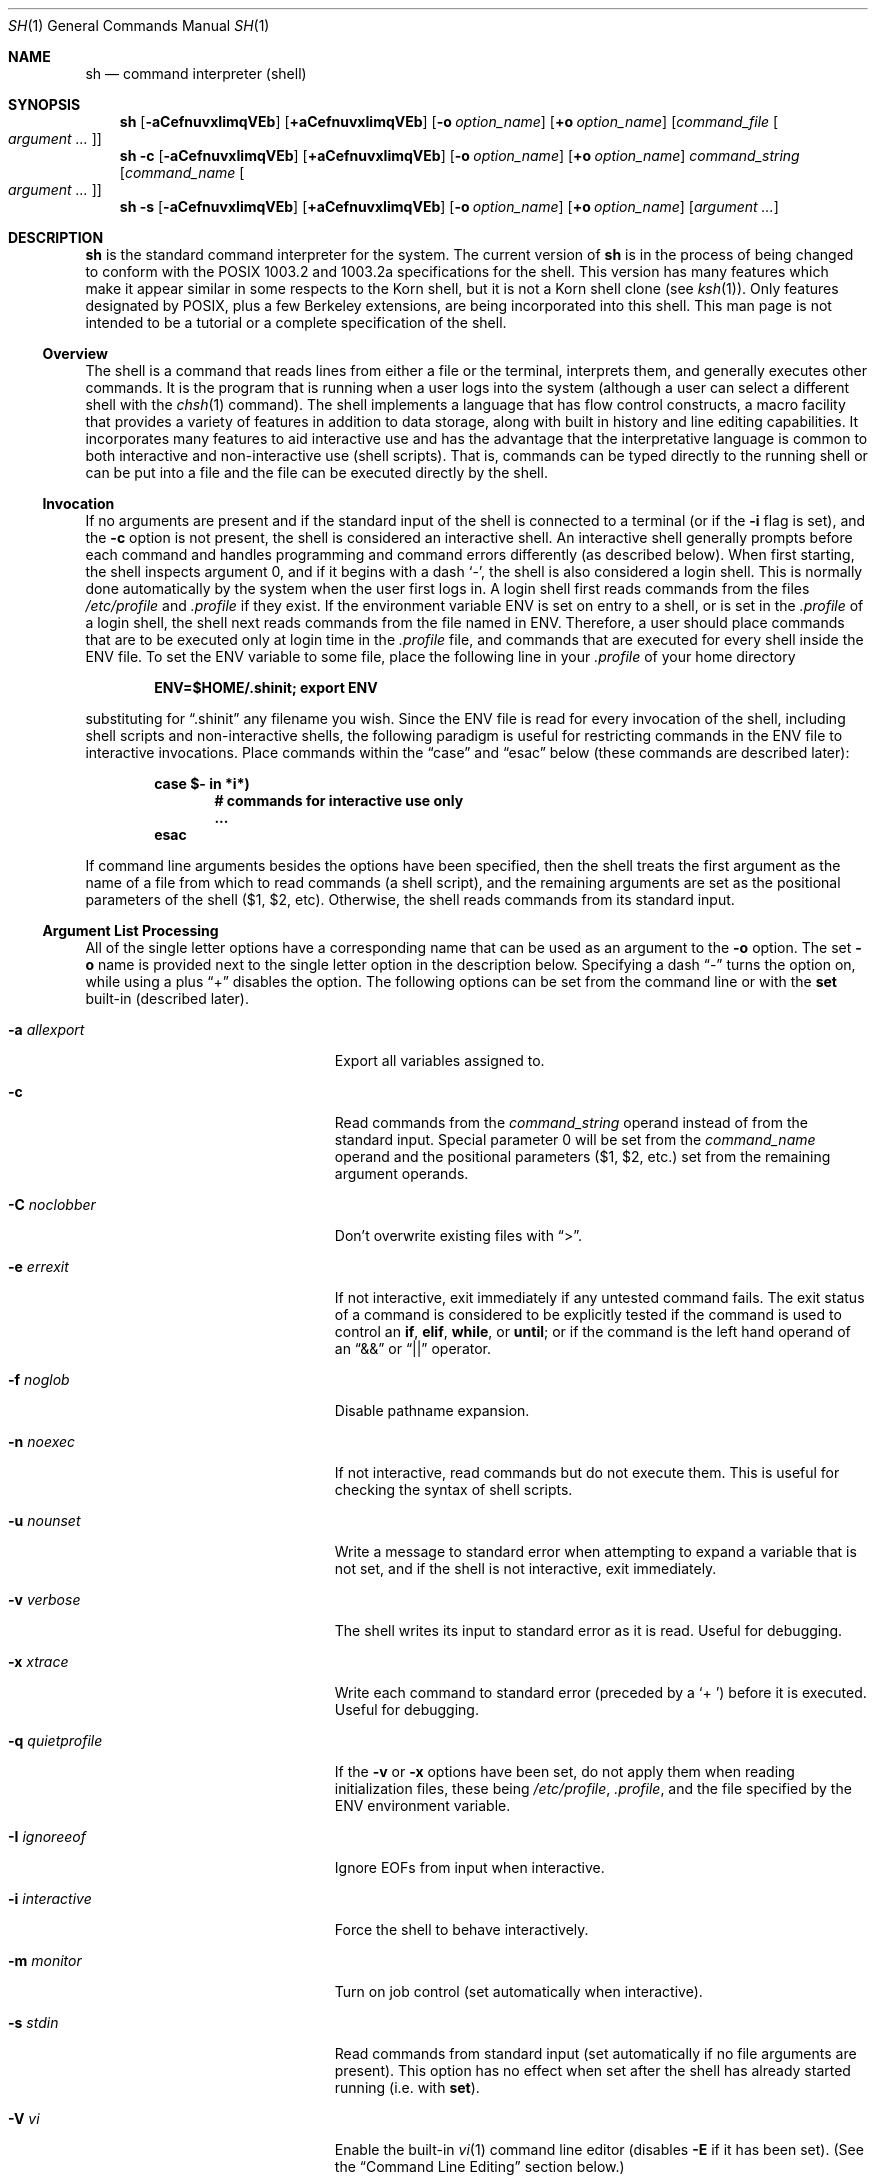 .\"	$NetBSD: sh.1,v 1.105 2011/10/04 18:11:27 apb Exp $
.\" Copyright (c) 1991, 1993
.\"	The Regents of the University of California.  All rights reserved.
.\"
.\" This code is derived from software contributed to Berkeley by
.\" Kenneth Almquist.
.\"
.\" Redistribution and use in source and binary forms, with or without
.\" modification, are permitted provided that the following conditions
.\" are met:
.\" 1. Redistributions of source code must retain the above copyright
.\"    notice, this list of conditions and the following disclaimer.
.\" 2. Redistributions in binary form must reproduce the above copyright
.\"    notice, this list of conditions and the following disclaimer in the
.\"    documentation and/or other materials provided with the distribution.
.\" 3. Neither the name of the University nor the names of its contributors
.\"    may be used to endorse or promote products derived from this software
.\"    without specific prior written permission.
.\"
.\" THIS SOFTWARE IS PROVIDED BY THE REGENTS AND CONTRIBUTORS ``AS IS'' AND
.\" ANY EXPRESS OR IMPLIED WARRANTIES, INCLUDING, BUT NOT LIMITED TO, THE
.\" IMPLIED WARRANTIES OF MERCHANTABILITY AND FITNESS FOR A PARTICULAR PURPOSE
.\" ARE DISCLAIMED.  IN NO EVENT SHALL THE REGENTS OR CONTRIBUTORS BE LIABLE
.\" FOR ANY DIRECT, INDIRECT, INCIDENTAL, SPECIAL, EXEMPLARY, OR CONSEQUENTIAL
.\" DAMAGES (INCLUDING, BUT NOT LIMITED TO, PROCUREMENT OF SUBSTITUTE GOODS
.\" OR SERVICES; LOSS OF USE, DATA, OR PROFITS; OR BUSINESS INTERRUPTION)
.\" HOWEVER CAUSED AND ON ANY THEORY OF LIABILITY, WHETHER IN CONTRACT, STRICT
.\" LIABILITY, OR TORT (INCLUDING NEGLIGENCE OR OTHERWISE) ARISING IN ANY WAY
.\" OUT OF THE USE OF THIS SOFTWARE, EVEN IF ADVISED OF THE POSSIBILITY OF
.\" SUCH DAMAGE.
.\"
.\"	@(#)sh.1	8.6 (Berkeley) 5/4/95
.\"
.Dd October 4, 2011
.Dt SH 1
.Os
.Sh NAME
.Nm sh
.Nd command interpreter (shell)
.Sh SYNOPSIS
.Nm
.Bk -words
.Op Fl aCefnuvxIimqVEb
.Op Cm +aCefnuvxIimqVEb
.Ek
.Bk -words
.Op Fl o Ar option_name
.Op Cm +o Ar option_name
.Ek
.Bk -words
.Op Ar command_file Oo Ar argument ... Oc
.Ek
.Nm
.Fl c
.Bk -words
.Op Fl aCefnuvxIimqVEb
.Op Cm +aCefnuvxIimqVEb
.Ek
.Bk -words
.Op Fl o Ar option_name
.Op Cm +o Ar option_name
.Ek
.Bk -words
.Ar command_string
.Op Ar command_name Oo Ar argument ... Oc
.Ek
.Nm
.Fl s
.Bk -words
.Op Fl aCefnuvxIimqVEb
.Op Cm +aCefnuvxIimqVEb
.Ek
.Bk -words
.Op Fl o Ar option_name
.Op Cm +o Ar option_name
.Ek
.Bk -words
.Op Ar argument ...
.Ek
.Sh DESCRIPTION
.Nm
is the standard command interpreter for the system.
The current version of
.Nm
is in the process of being changed to conform with the
.Tn POSIX
1003.2 and 1003.2a specifications for the shell.
This version has many
features which make it appear similar in some respects to the Korn shell,
but it is not a Korn shell clone (see
.Xr ksh 1 ) .
Only features designated by
.Tn POSIX ,
plus a few Berkeley extensions, are being incorporated into this shell.
.\" We expect
.\" .Tn POSIX
.\" conformance by the time 4.4 BSD is released.
This man page is not intended
to be a tutorial or a complete specification of the shell.
.Ss Overview
The shell is a command that reads lines from either a file or the
terminal, interprets them, and generally executes other commands.
It is the program that is running when a user logs into the system
(although a user can select a different shell with the
.Xr chsh 1
command).
The shell implements a language that has flow control
constructs, a macro facility that provides a variety of features in
addition to data storage, along with built in history and line editing
capabilities.
It incorporates many features to aid interactive use and
has the advantage that the interpretative language is common to both
interactive and non-interactive use (shell scripts).
That is, commands
can be typed directly to the running shell or can be put into a file and
the file can be executed directly by the shell.
.Ss Invocation
If no arguments are present and if the standard input of the shell
is connected to a terminal (or if the
.Fl i
flag is set),
and the
.Fl c
option is not present, the shell is considered an interactive shell.
An interactive shell generally prompts before each command and handles
programming and command errors differently (as described below).
When first starting,
the shell inspects argument 0, and if it begins with a dash
.Sq - ,
the shell is also considered
a login shell.
This is normally done automatically by the system
when the user first logs in.
A login shell first reads commands
from the files
.Pa /etc/profile
and
.Pa .profile
if they exist.
If the environment variable
.Ev ENV
is set on entry to a shell, or is set in the
.Pa .profile
of a login shell, the shell next reads
commands from the file named in
.Ev ENV .
Therefore, a user should place commands that are to be executed only at
login time in the
.Pa .profile
file, and commands that are executed for every shell inside the
.Ev ENV
file.
To set the
.Ev ENV
variable to some file, place the following line in your
.Pa .profile
of your home directory
.Pp
.Dl ENV=$HOME/.shinit; export ENV
.Pp
substituting for
.Dq .shinit
any filename you wish.
Since the
.Ev ENV
file is read for every invocation of the shell, including shell scripts
and non-interactive shells, the following paradigm is useful for
restricting commands in the
.Ev ENV
file to interactive invocations.
Place commands within the
.Dq case
and
.Dq esac
below (these commands are described later):
.Pp
.Bl -item -compact -offset indent
.It
.Li case $- in *i*)
.Bl -item -compact -offset indent
.It
.Li # commands for interactive use only
.It
.Li ...
.El
.It
.Li esac
.El
.Pp
If command line arguments besides the options have been specified, then
the shell treats the first argument as the name of a file from which to
read commands (a shell script), and the remaining arguments are set as the
positional parameters of the shell ($1, $2, etc).
Otherwise, the shell
reads commands from its standard input.
.Ss Argument List Processing
All of the single letter options have a corresponding name that can be
used as an argument to the
.Fl o
option.
The set
.Fl o
name is provided next to the single letter option in
the description below.
Specifying a dash
.Dq -
turns the option on, while using a plus
.Dq +
disables the option.
The following options can be set from the command line or
with the
.Ic set
built-in (described later).
.Bl -tag -width aaaallexportfoo -offset indent
.It Fl a Em allexport
Export all variables assigned to.
.It Fl c
Read commands from the
.Ar command_string
operand instead of from the standard input.
Special parameter 0 will be set from the
.Ar command_name
operand and the positional parameters ($1, $2, etc.)
set from the remaining argument operands.
.It Fl C Em noclobber
Don't overwrite existing files with
.Dq \*[Gt] .
.It Fl e Em errexit
If not interactive, exit immediately if any untested command fails.
The exit status of a command is considered to be
explicitly tested if the command is used to control an
.Ic if ,
.Ic elif ,
.Ic while ,
or
.Ic until ;
or if the command is the left hand operand of an
.Dq \*[Am]\*[Am]
or
.Dq ||
operator.
.It Fl f Em noglob
Disable pathname expansion.
.It Fl n Em noexec
If not interactive, read commands but do not execute them.
This is useful for checking the syntax of shell scripts.
.It Fl u Em nounset
Write a message to standard error when attempting to expand a variable
that is not set, and if the shell is not interactive, exit immediately.
.It Fl v Em verbose
The shell writes its input to standard error as it is read.
Useful for debugging.
.It Fl x Em xtrace
Write each command to standard error (preceded by a
.Sq +\  )
before it is executed.
Useful for debugging.
.It Fl q Em quietprofile
If the
.Fl v
or
.Fl x
options have been set, do not apply them when reading
initialization files, these being
.Pa /etc/profile ,
.Pa .profile ,
and the file specified by the
.Ev ENV
environment variable.
.It Fl I Em ignoreeof
Ignore EOFs from input when interactive.
.It Fl i Em interactive
Force the shell to behave interactively.
.It Fl m Em monitor
Turn on job control (set automatically when interactive).
.It Fl s Em stdin
Read commands from standard input (set automatically if no file arguments
are present).
This option has no effect when set after the shell has
already started running (i.e. with
.Ic set ) .
.It Fl V Em vi
Enable the built-in
.Xr vi 1
command line editor (disables
.Fl E
if it has been set).
(See the
.Sx Command Line Editing
section below.)
.It Fl E Em emacs
Enable the built-in emacs style
command line editor (disables
.Fl V
if it has been set).
(See the
.Sx Command Line Editing
section below.)
.It Fl b Em notify
Enable asynchronous notification of background job completion.
(Not implemented.)
.It "\ \ " Em cdprint
Make an interactive shell always print the new directory name when
changed by the
.Ic cd
command.
.It "\ \ " Em tabcomplete
Enables filename completion in the command line editor.
Typing a tab character will extend the current input word to match a
filename.
If more than one filename matches it is only extended to be the common prefix.
Typing a second tab character will list all the matching names.
One of the editing modes, either
.Fl E
or
.Fl V ,
must be enabled for this to work.
.El
.Ss Lexical Structure
The shell reads input in terms of lines from a file and breaks it up into
words at whitespace (blanks and tabs), and at certain sequences of
characters that are special to the shell called
.Dq operators .
There are two types of operators: control operators and redirection
operators (their meaning is discussed later).
Following is a list of operators:
.Bl -ohang -offset indent
.It "Control operators:"
.Dl \*[Am]  \*[Am]\*[Am]  \&(  \&)  \&;  ;; | || \*[Lt]newline\*[Gt]
.It "Redirection operators:"
.Dl \*[Lt]  \*[Gt]  \*[Gt]|  \*[Lt]\*[Lt]  \*[Gt]\*[Gt]  \*[Lt]\*[Am]  \*[Gt]\*[Am]  \*[Lt]\*[Lt]-  \*[Lt]\*[Gt]
.El
.Ss Quoting
Quoting is used to remove the special meaning of certain characters or
words to the shell, such as operators, whitespace, or keywords.
There are three types of quoting: matched single quotes,
matched double quotes, and backslash.
.Ss Backslash
A backslash preserves the literal meaning of the following
character, with the exception of
.Aq newline .
A backslash preceding a
.Aq newline
is treated as a line continuation.
.Ss Single Quotes
Enclosing characters in single quotes preserves the literal meaning of all
the characters (except single quotes, making it impossible to put
single-quotes in a single-quoted string).
.Ss Double Quotes
Enclosing characters within double quotes preserves the literal
meaning of all characters except dollar sign
.Pq $ ,
backquote
.Pq ` ,
and backslash
.Pq \e .
The backslash inside double quotes is historically weird, and serves to
quote only the following characters:
.Dl $  `  \*q  \e  \*[Lt]newline\*[Gt] .
Otherwise it remains literal.
.Ss Reserved Words
Reserved words are words that have special meaning to the
shell and are recognized at the beginning of a line and
after a control operator.
The following are reserved words:
.Bl -column while while while while while -offset indent
.It ! Ta elif Ta fi Ta while Ta case
.It else Ta for Ta then Ta { Ta }
.It do Ta done Ta until Ta if Ta esac
.El
.Pp
Their meaning is discussed later.
.Ss Aliases
An alias is a name and corresponding value set using the
.Ic alias
built-in command.
Whenever a reserved word may occur (see above),
and after checking for reserved words, the shell
checks the word to see if it matches an alias.
If it does, it replaces it in the input stream with its value.
For example, if there is an alias called
.Dq lf
with the value
.Dq "ls -F" ,
then the input:
.Pp
.Dl lf foobar Aq return
.Pp
would become
.Pp
.Dl ls -F foobar Aq return
.Pp
Aliases provide a convenient way for naive users to create shorthands for
commands without having to learn how to create functions with arguments.
They can also be used to create lexically obscure code.
This use is discouraged.
.Ss Commands
The shell interprets the words it reads according to a language, the
specification of which is outside the scope of this man page (refer to the
BNF in the
.Tn POSIX
1003.2 document).
Essentially though, a line is read and if the first
word of the line (or after a control operator) is not a reserved word,
then the shell has recognized a simple command.
Otherwise, a complex
command or some other special construct may have been recognized.
.Ss Simple Commands
If a simple command has been recognized, the shell performs
the following actions:
.Bl -enum -offset indent
.It
Leading words of the form
.Dq name=value
are stripped off and assigned to the environment of the simple command.
Redirection operators and their arguments (as described below) are
stripped off and saved for processing.
.It
The remaining words are expanded as described in
the section called
.Dq Expansions ,
and the first remaining word is considered the command name and the
command is located.
The remaining words are considered the arguments of the command.
If no command name resulted, then the
.Dq name=value
variable assignments recognized in item 1 affect the current shell.
.It
Redirections are performed as described in the next section.
.El
.Ss Redirections
Redirections are used to change where a command reads its input or sends
its output.
In general, redirections open, close, or duplicate an
existing reference to a file.
The overall format used for redirection is:
.Pp
.Dl [n] Va redir-op Ar file
.Pp
where
.Va redir-op
is one of the redirection operators mentioned previously.
Following is a list of the possible redirections.
The
.Bq n
is an optional number, as in
.Sq 3
(not
.Sq Bq 3 ) ,
that refers to a file descriptor.
.Bl -tag -width aaabsfiles -offset indent
.It [n] Ns \*[Gt] file
Redirect standard output (or n) to file.
.It [n] Ns \*[Gt]| file
Same, but override the
.Fl C
option.
.It [n] Ns \*[Gt]\*[Gt] file
Append standard output (or n) to file.
.It [n] Ns \*[Lt] file
Redirect standard input (or n) from file.
.It [n1] Ns \*[Lt]\*[Am] Ns n2
Duplicate standard input (or n1) from file descriptor n2.
.It [n] Ns \*[Lt]\*[Am]-
Close standard input (or n).
.It [n1] Ns \*[Gt]\*[Am] Ns n2
Duplicate standard output (or n1) to n2.
.It [n] Ns \*[Gt]\*[Am]-
Close standard output (or n).
.It [n] Ns \*[Lt]\*[Gt] file
Open file for reading and writing on standard input (or n).
.El
.Pp
The following redirection is often called a
.Dq here-document .
.Bl -item -offset indent
.It
.Li [n]\*[Lt]\*[Lt] delimiter
.Dl here-doc-text ...
.Li delimiter
.El
.Pp
All the text on successive lines up to the delimiter is saved away and
made available to the command on standard input, or file descriptor n if
it is specified.
If the delimiter as specified on the initial line is
quoted, then the here-doc-text is treated literally, otherwise the text is
subjected to parameter expansion, command substitution, and arithmetic
expansion (as described in the section on
.Dq Expansions ) .
If the operator is
.Dq \*[Lt]\*[Lt]-
instead of
.Dq \*[Lt]\*[Lt] ,
then leading tabs in the here-doc-text are stripped.
.Ss Search and Execution
There are three types of commands: shell functions, built-in commands, and
normal programs -- and the command is searched for (by name) in that order.
They each are executed in a different way.
.Pp
When a shell function is executed, all of the shell positional parameters
(except $0, which remains unchanged) are set to the arguments of the shell
function.
The variables which are explicitly placed in the environment of
the command (by placing assignments to them before the function name) are
made local to the function and are set to the values given.
Then the command given in the function definition is executed.
The positional parameters are restored to their original values
when the command completes.
This all occurs within the current shell.
.Pp
Shell built-ins are executed internally to the shell, without spawning a
new process.
.Pp
Otherwise, if the command name doesn't match a function or built-in, the
command is searched for as a normal program in the file system (as
described in the next section).
When a normal program is executed, the shell runs the program,
passing the arguments and the environment to the program.
If the program is not a normal executable file (i.e., if it does
not begin with the "magic number" whose
.Tn ASCII
representation is "#!", so
.Xr execve 2
returns
.Er ENOEXEC
then) the shell will interpret the program in a subshell.
The child shell will reinitialize itself in this case,
so that the effect will be as if a
new shell had been invoked to handle the ad-hoc shell script, except that
the location of hashed commands located in the parent shell will be
remembered by the child.
.Pp
Note that previous versions of this document and the source code itself
misleadingly and sporadically refer to a shell script without a magic
number as a "shell procedure".
.Ss Path Search
When locating a command, the shell first looks to see if it has a shell
function by that name.
Then it looks for a built-in command by that name.
If a built-in command is not found, one of two things happen:
.Bl -enum
.It
Command names containing a slash are simply executed without performing
any searches.
.It
The shell searches each entry in
.Ev PATH
in turn for the command.
The value of the
.Ev PATH
variable should be a series of entries separated by colons.
Each entry consists of a directory name.
The current directory may be indicated
implicitly by an empty directory name, or explicitly by a single period.
.El
.Ss Command Exit Status
Each command has an exit status that can influence the behavior
of other shell commands.
The paradigm is that a command exits
with zero for normal or success, and non-zero for failure,
error, or a false indication.
The man page for each command
should indicate the various exit codes and what they mean.
Additionally, the built-in commands return exit codes, as does
an executed shell function.
.Pp
If a command consists entirely of variable assignments then the
exit status of the command is that of the last command substitution
if any, otherwise 0.
.Ss Complex Commands
Complex commands are combinations of simple commands with control
operators or reserved words, together creating a larger complex command.
More generally, a command is one of the following:
.Bl -bullet
.It
simple command
.It
pipeline
.It
list or compound-list
.It
compound command
.It
function definition
.El
.Pp
Unless otherwise stated, the exit status of a command is that of the last
simple command executed by the command.
.Ss Pipelines
A pipeline is a sequence of one or more commands separated
by the control operator |.
The standard output of all but
the last command is connected to the standard input
of the next command.
The standard output of the last
command is inherited from the shell, as usual.
.Pp
The format for a pipeline is:
.Pp
.Dl [!] command1 [ | command2 ...]
.Pp
The standard output of command1 is connected to the standard input of
command2.
The standard input, standard output, or both of a command is
considered to be assigned by the pipeline before any redirection specified
by redirection operators that are part of the command.
.Pp
If the pipeline is not in the background (discussed later), the shell
waits for all commands to complete.
.Pp
If the reserved word ! does not precede the pipeline, the exit status is
the exit status of the last command specified in the pipeline.
Otherwise, the exit status is the logical NOT of the exit status of the
last command.
That is, if the last command returns zero, the exit status
is 1; if the last command returns greater than zero, the exit status is
zero.
.Pp
Because pipeline assignment of standard input or standard output or both
takes place before redirection, it can be modified by redirection.
For example:
.Pp
.Dl $ command1 2\*[Gt]\*[Am]1 | command2
.Pp
sends both the standard output and standard error of command1
to the standard input of command2.
.Pp
A ; or
.Aq newline
terminator causes the preceding AND-OR-list (described
next) to be executed sequentially; a \*[Am] causes asynchronous execution of
the preceding AND-OR-list.
.Pp
Note that unlike some other shells, each process in the pipeline is a
child of the invoking shell (unless it is a shell built-in, in which case
it executes in the current shell -- but any effect it has on the
environment is wiped).
.Ss Background Commands -- \*[Am]
If a command is terminated by the control operator ampersand (\*[Am]), the
shell executes the command asynchronously -- that is, the shell does not
wait for the command to finish before executing the next command.
.Pp
The format for running a command in background is:
.Pp
.Dl command1 \*[Am] [command2 \*[Am] ...]
.Pp
If the shell is not interactive, the standard input of an asynchronous
command is set to
.Pa /dev/null .
.Ss Lists -- Generally Speaking
A list is a sequence of zero or more commands separated by newlines,
semicolons, or ampersands, and optionally terminated by one of these three
characters.
The commands in a list are executed in the order they are written.
If command is followed by an ampersand, the shell starts the
command and immediately proceed onto the next command; otherwise it waits
for the command to terminate before proceeding to the next one.
.Ss Short-Circuit List Operators
.Dq \*[Am]\*[Am]
and
.Dq ||
are AND-OR list operators.
.Dq \*[Am]\*[Am]
executes the first command, and then executes the second command if and only
if the exit status of the first command is zero.
.Dq ||
is similar, but executes the second command if and only if the exit status
of the first command is nonzero.
.Dq \*[Am]\*[Am]
and
.Dq ||
both have the same priority.
Note that these operators are left-associative, so
.Dq true || echo bar \*[Am]\*[Am] echo baz
writes
.Dq baz
and nothing else.
This is not the way it works in C.
Also, if you forget the left-hand side (for example when continuing lines but
forgetting to use a backslash) it defaults to a true statement.
This behavior is not useful and should not be relied upon.
.Ss Flow-Control Constructs -- if, while, for, case
The syntax of the if command is
.Bd -literal -offset indent
if list
then list
[ elif list
then    list ] ...
[ else list ]
fi
.Ed
.Pp
The syntax of the while command is
.Bd -literal -offset indent
while list
do   list
done
.Ed
.Pp
The two lists are executed repeatedly while the exit status of the
first list is zero.
The until command is similar, but has the word
until in place of while, which causes it to
repeat until the exit status of the first list is zero.
.Pp
The syntax of the for command is
.Bd -literal -offset indent
for variable in word ...
do   list
done
.Ed
.Pp
The words are expanded, and then the list is executed repeatedly with the
variable set to each word in turn.
do and done may be replaced with
.Dq {
and
.Dq } .
.Pp
The syntax of the break and continue command is
.Bd -literal -offset indent
break [ num ]
continue [ num ]
.Ed
.Pp
Break terminates the num innermost for or while loops.
Continue continues with the next iteration of the innermost loop.
These are implemented as built-in commands.
.Pp
The syntax of the case command is
.Bd -literal -offset indent
case word in
pattern) list ;;
\&...
esac
.Ed
.Pp
The pattern can actually be one or more patterns (see
.Sx Shell Patterns
described later), separated by
.Dq \*(Ba
characters.
.Ss Grouping Commands Together
Commands may be grouped by writing either
.Pp
.Dl (list)
.Pp
or
.Pp
.Dl { list; }
.Pp
The first of these executes the commands in a subshell.
Built-in commands grouped into a (list) will not affect the current shell.
The second form does not fork another shell so is slightly more efficient.
Grouping commands together this way allows you to redirect
their output as though they were one program:
.Pp
.Bd -literal -offset indent
{ echo -n \*q hello \*q ; echo \*q world" ; } \*[Gt] greeting
.Ed
.Pp
Note that
.Dq }
must follow a control operator (here,
.Dq \&; )
so that it is recognized as a reserved word and not as another command argument.
.Ss Functions
The syntax of a function definition is
.Pp
.Dl name ( ) command
.Pp
A function definition is an executable statement; when executed it
installs a function named name and returns an exit status of zero.
The command is normally a list enclosed between
.Dq {
and
.Dq } .
.Pp
Variables may be declared to be local to a function by using a local
command.
This should appear as the first statement of a function, and the syntax is
.Pp
.Dl local [ variable | - ] ...
.Pp
.Dq Local
is implemented as a built-in command.
.Pp
When a variable is made local, it inherits the initial value and exported
and read-only flags from the variable with the same name in the surrounding
scope, if there is one.
Otherwise, the variable is initially unset.
The shell uses dynamic scoping, so that if you make the variable x local to
function f, which then calls function g, references to the variable x made
inside g will refer to the variable x declared inside f, not to the global
variable named x.
.Pp
The only special parameter that can be made local is
.Dq - .
Making
.Dq -
local causes any shell options that are changed via the set command inside the
function to be restored to their original values when the function
returns.
.Pp
The syntax of the return command is
.Pp
.Dl return [ exitstatus ]
.Pp
It terminates the currently executing function.
Return is implemented as a built-in command.
.Ss Variables and Parameters
The shell maintains a set of parameters.
A parameter denoted by a name is called a variable.
When starting up, the shell turns all the environment
variables into shell variables.
New variables can be set using the form
.Pp
.Dl name=value
.Pp
Variables set by the user must have a name consisting solely of
alphabetics, numerics, and underscores - the first of which must not be
numeric.
A parameter can also be denoted by a number or a special
character as explained below.
.Ss Positional Parameters
A positional parameter is a parameter denoted by a number (n \*[Gt] 0).
The shell sets these initially to the values of its command line arguments
that follow the name of the shell script.
The
.Ic set
built-in can also be used to set or reset them.
.Ss Special Parameters
A special parameter is a parameter denoted by one of the following special
characters.
The value of the parameter is listed next to its character.
.Bl -tag -width thinhyphena
.It *
Expands to the positional parameters, starting from one.
When the
expansion occurs within a double-quoted string it expands to a single
field with the value of each parameter separated by the first character of
the
.Ev IFS
variable, or by a
.Aq space
if
.Ev IFS
is unset.
.It @
Expands to the positional parameters, starting from one.
When the expansion occurs within double-quotes, each positional
parameter expands as a separate argument.
If there are no positional parameters, the
expansion of @ generates zero arguments, even when @ is
double-quoted.
What this basically means, for example, is
if $1 is
.Dq abc
and $2 is
.Dq def ghi ,
then
.Qq $@
expands to
the two arguments:
.Pp
.Sm off
.Dl \*q abc \*q \  \*q def\ ghi \*q
.Sm on
.It #
Expands to the number of positional parameters.
.It \&?
Expands to the exit status of the most recent pipeline.
.It - (Hyphen.)
Expands to the current option flags (the single-letter
option names concatenated into a string) as specified on
invocation, by the set built-in command, or implicitly
by the shell.
.It $
Expands to the process ID of the invoked shell.
A subshell retains the same value of $ as its parent.
.It \&!
Expands to the process ID of the most recent background
command executed from the current shell.
For a pipeline, the process ID is that of the last command in the pipeline.
.It 0 (Zero.)
Expands to the name of the shell or shell script.
.El
.Ss Word Expansions
This clause describes the various expansions that are performed on words.
Not all expansions are performed on every word, as explained later.
.Pp
Tilde expansions, parameter expansions, command substitutions, arithmetic
expansions, and quote removals that occur within a single word expand to a
single field.
It is only field splitting or pathname expansion that can
create multiple fields from a single word.
The single exception to this
rule is the expansion of the special parameter @ within double-quotes, as
was described above.
.Pp
The order of word expansion is:
.Bl -enum
.It
Tilde Expansion, Parameter Expansion, Command Substitution,
Arithmetic Expansion (these all occur at the same time).
.It
Field Splitting is performed on fields
generated by step (1) unless the
.Ev IFS
variable is null.
.It
Pathname Expansion (unless set
.Fl f
is in effect).
.It
Quote Removal.
.El
.Pp
The $ character is used to introduce parameter expansion, command
substitution, or arithmetic evaluation.
.Ss Tilde Expansion (substituting a user's home directory)
A word beginning with an unquoted tilde character (~) is
subjected to tilde expansion.
All the characters up to
a slash (/) or the end of the word are treated as a username
and are replaced with the user's home directory.
If the username is missing (as in
.Pa ~/foobar ) ,
the tilde is replaced with the value of the
.Va HOME
variable (the current user's home directory).
.Ss Parameter Expansion
The format for parameter expansion is as follows:
.Pp
.Dl ${expression}
.Pp
where expression consists of all characters until the matching
.Dq } .
Any
.Dq }
escaped by a backslash or within a quoted string, and characters in
embedded arithmetic expansions, command substitutions, and variable
expansions, are not examined in determining the matching
.Dq } .
.Pp
The simplest form for parameter expansion is:
.Pp
.Dl ${parameter}
.Pp
The value, if any, of parameter is substituted.
.Pp
The parameter name or symbol can be enclosed in braces, which are
optional except for positional parameters with more than one digit or
when parameter is followed by a character that could be interpreted as
part of the name.
If a parameter expansion occurs inside double-quotes:
.Bl -enum
.It
Pathname expansion is not performed on the results of the expansion.
.It
Field splitting is not performed on the results of the
expansion, with the exception of the special rules for @.
.El
.Pp
In addition, a parameter expansion can be modified by using one of the
following formats.
If the
.Dq Dv \&:
is omitted in the modifiers, then the expansion is applied only to unset
parameters, not null ones.
.Bl -tag -width aaparameterwordaaaaa
.It ${parameter:-word}
Use Default Values.
If parameter is unset or null, the expansion of word
is substituted; otherwise, the value of parameter is substituted.
.It ${parameter:=word}
Assign Default Values.
If parameter is unset or null, the expansion of
word is assigned to parameter.
In all cases, the final value of parameter is substituted.
Only variables, not positional parameters or special
parameters, can be assigned in this way.
.It ${parameter:?[word]}
Indicate Error if Null or Unset.
If parameter is unset or null, the
expansion of word (or a message indicating it is unset if word is omitted)
is written to standard error and the shell exits with a nonzero exit status.
Otherwise, the value of parameter is substituted.
An interactive shell need not exit.
.It ${parameter:+word}
Use Alternative Value.
If parameter is unset or null, null is
substituted; otherwise, the expansion of word is substituted.
.El
.Pp
In the parameter expansions shown previously, use of the colon in the
format results in a test for a parameter that is unset or null; omission
of the colon results in a test for a parameter that is only unset.
.Bl -tag -width aaparameterwordaaaaa
.It ${#parameter}
String Length.
The length in characters of the value of parameter.
.El
.Pp
The following four varieties of parameter expansion provide for substring
processing.
In each case, pattern matching notation (see
.Sx Shell Patterns ) ,
rather than regular expression notation, is used to evaluate the patterns.
If parameter is * or @, the result of the expansion is unspecified.
Enclosing the full parameter expansion string in double-quotes does not
cause the following four varieties of pattern characters to be quoted,
whereas quoting characters within the braces has this effect.
.Bl -tag -width aaparameterwordaaaaa
.It ${parameter%word}
Remove Smallest Suffix Pattern.
The word is expanded to produce a pattern.
The parameter expansion then results in parameter, with the
smallest portion of the suffix matched by the pattern deleted.
.It ${parameter%%word}
Remove Largest Suffix Pattern.
The word is expanded to produce a pattern.
The parameter expansion then results in parameter, with the largest
portion of the suffix matched by the pattern deleted.
.It ${parameter#word}
Remove Smallest Prefix Pattern.
The word is expanded to produce a pattern.
The parameter expansion then results in parameter, with the
smallest portion of the prefix matched by the pattern deleted.
.It ${parameter##word}
Remove Largest Prefix Pattern.
The word is expanded to produce a pattern.
The parameter expansion then results in parameter, with the largest
portion of the prefix matched by the pattern deleted.
.El
.Ss Command Substitution
Command substitution allows the output of a command to be substituted in
place of the command name itself.
Command substitution occurs when the command is enclosed as follows:
.Pp
.Dl $(command)
.Pp
or
.Po
.Dq backquoted
version
.Pc :
.Pp
.Dl `command`
.Pp
The shell expands the command substitution by executing command in a
subshell environment and replacing the command substitution with the
standard output of the command, removing sequences of one or more
.Ao newline Ac Ns s
at the end of the substitution.
(Embedded
.Ao newline Ac Ns s
before
the end of the output are not removed; however, during field splitting,
they may be translated into
.Ao space Ac Ns s ,
depending on the value of
.Ev IFS
and quoting that is in effect.)
.Ss Arithmetic Expansion
Arithmetic expansion provides a mechanism for evaluating an arithmetic
expression and substituting its value.
The format for arithmetic expansion is as follows:
.Pp
.Dl $((expression))
.Pp
The expression is treated as if it were in double-quotes, except
that a double-quote inside the expression is not treated specially.
The shell expands all tokens in the expression for parameter expansion,
command substitution, and quote removal.
.Pp
Next, the shell treats this as an arithmetic expression and
substitutes the value of the expression.
.Pp
Arithmetic expressions use a syntax similar to that
of the C language, and are evaluated using the
.Ql intmax_t
data type (this is an extension to
.Tn POSIX ,
which requires only
.Ql long
arithmetic).
Shell variables may be referenced by name inside an arithmetic
expression, without needing a
.Dq \&$
sign.
.Ss White Space Splitting (Field Splitting)
After parameter expansion, command substitution, and
arithmetic expansion the shell scans the results of
expansions and substitutions that did not occur in double-quotes for
field splitting and multiple fields can result.
.Pp
The shell treats each character of the
.Ev IFS
as a delimiter and use the delimiters to split the results of parameter
expansion and command substitution into fields.
.Pp
Non-whitespace characters in
.Ev IFS
are treated strictly as parameter terminators.
So adjacent non-whitespace
.Ev IFS
characters will produce empty parameters.
.Pp
If
.Ev IFS
is unset it is assumed to contain space, tab, and newline.
.Ss Pathname Expansion (File Name Generation)
Unless the
.Fl f
flag is set, file name generation is performed after word splitting is
complete.
Each word is viewed as a series of patterns, separated by slashes.
The process of expansion replaces the word with the names of all
existing files whose names can be formed by replacing each pattern with a
string that matches the specified pattern.
There are two restrictions on
this: first, a pattern cannot match a string containing a slash, and
second, a pattern cannot match a string starting with a period unless the
first character of the pattern is a period.
The next section describes the
patterns used for both Pathname Expansion and the
.Ic case
command.
.Ss Shell Patterns
A pattern consists of normal characters, which match themselves,
and meta-characters.
The meta-characters are
.Dq \&! ,
.Dq * ,
.Dq \&? ,
and
.Dq \&[ .
These characters lose their special meanings if they are quoted.
When command or variable substitution is performed
and the dollar sign or back quotes are not double quoted,
the value of the variable or the output of
the command is scanned for these characters and they are turned into
meta-characters.
.Pp
An asterisk
.Pq Dq *
matches any string of characters.
A question mark matches any single character.
A left bracket
.Pq Dq \&[
introduces a character class.
The end of the character class is indicated by a
.Pq Dq \&] ;
if the
.Dq \&]
is missing then the
.Dq \&[
matches a
.Dq \&[
rather than introducing a character class.
A character class matches any of the characters between the square brackets.
A range of characters may be specified using a minus sign.
The character class may be complemented
by making an exclamation point the first character of the character class.
.Pp
To include a
.Dq \&]
in a character class, make it the first character listed (after the
.Dq \&! ,
if any).
To include a minus sign, make it the first or last character listed.
.Ss Built-ins
This section lists the built-in commands which are built-in because they
need to perform some operation that can't be performed by a separate
process.
In addition to these, there are several other commands that may
be built in for efficiency (e.g.
.Xr printf 1 ,
.Xr echo 1 ,
.Xr test 1 ,
etc).
.Bl -tag -width 5n
.It :
A null command that returns a 0 (true) exit value.
.It \&. file
The commands in the specified file are read and executed by the shell.
.It alias Op Ar name Ns Op Ar "=string ..."
If
.Ar name=string
is specified, the shell defines the alias
.Ar name
with value
.Ar string .
If just
.Ar name
is specified, the value of the alias
.Ar name
is printed.
With no arguments, the
.Ic alias
built-in prints the
names and values of all defined aliases (see
.Ic unalias ) .
.It bg [ Ar job ] ...
Continue the specified jobs (or the current job if no
jobs are given) in the background.
.It command Oo Fl p Oc Oo Fl v Oc Oo Fl V Oc Ar command Oo Ar arg ... Oc
Execute the specified command but ignore shell functions when searching
for it.
(This is useful when you
have a shell function with the same name as a built-in command.)
.Bl -tag -width 5n
.It Fl p
search for command using a
.Ev PATH
that guarantees to find all the standard utilities.
.It Fl V
Do not execute the command but
search for the command and print the resolution of the
command search.
This is the same as the
.Ic type
built-in.
.It Fl v
Do not execute the command but
search for the command and print the absolute pathname
of utilities, the name for built-ins or the expansion of aliases.
.El
.It cd Oo Fl P Oc Op Ar directory Op Ar replace
Switch to the specified directory (default
.Ev $HOME ) .
If
.Ar replace
is specified, then the new directory name is generated by replacing
the first occurrence of
.Ar directory
in the current directory name with
.Ar replace .
If
.Ar directory
is
.Sq - ,
then the current working directory is changed to the previous current
working directory as set in
.Ev OLDPWD .
Otherwise if an entry for
.Ev CDPATH
appears in the environment of the
.Ic cd
command or the shell variable
.Ev CDPATH
is set and the directory name does not begin with a slash,
or its first (or only) component isn't dot or dot dot,
then the directories listed in
.Ev CDPATH
will be searched for the specified directory.
The format of
.Ev CDPATH
is the same as that of
.Ev PATH .
.Pp
The
.Fl P
option instructs the shell to update
.Ev PWD
with the specified physical directory path and change to that directory.
This is the default.
.Pp
When the directory changes, the variable
.Ev OLDPWD
is set to the working directory before the change.
.Pp
Some shells also support a
.Fl L
option, which instructs the shell to update
.Ev PWD
with the logical path and to change the current directory
accordingly.
This is not supported.
.Pp
In an interactive shell, the
.Ic cd
command will print out the name of the
directory that it actually switched to if this is different from the name
that the user gave.
These may be different either because the
.Ev CDPATH
mechanism was used or because a symbolic link was crossed.
.It eval Ar string ...
Concatenate all the arguments with spaces.
Then re-parse and execute the command.
.It exec Op Ar command arg ...
Unless command is omitted, the shell process is replaced with the
specified program (which must be a real program, not a shell built-in or
function).
Any redirections on the
.Ic exec
command are marked as permanent, so that they are not undone when the
.Ic exec
command finishes.
.It exit Op Ar exitstatus
Terminate the shell process.
If
.Ar exitstatus
is given it is used as the exit status of the shell; otherwise the
exit status of the preceding command is used.
.It export Ar name ...
.It export Fl p
The specified names are exported so that they will appear in the
environment of subsequent commands.
The only way to un-export a variable is to unset it.
The shell allows the value of a variable to be set at the
same time it is exported by writing
.Pp
.Dl export name=value
.Pp
With no arguments the export command lists the names of all exported variables.
With the
.Fl p
option specified the output will be formatted suitably for non-interactive use.
.It fc Oo Fl e Ar editor Oc Oo Ar first Oo Ar last Oc Oc
.It fc Fl l Oo Fl nr Oc Oo Ar first Oo Ar last Oc Oc
.It fc Fl s Oo Ar old=new Oc Oo Ar first Oc
The
.Ic fc
built-in lists, or edits and re-executes, commands previously entered
to an interactive shell.
.Bl -tag -width 5n
.It Fl e No editor
Use the editor named by editor to edit the commands.
The editor string is a command name, subject to search via the
.Ev PATH
variable.
The value in the
.Ev FCEDIT
variable is used as a default when
.Fl e
is not specified.
If
.Ev FCEDIT
is null or unset, the value of the
.Ev EDITOR
variable is used.
If
.Ev EDITOR
is null or unset,
.Xr ed 1
is used as the editor.
.It Fl l No (ell)
List the commands rather than invoking an editor on them.
The commands are written in the sequence indicated by
the first and last operands, as affected by
.Fl r ,
with each command preceded by the command number.
.It Fl n
Suppress command numbers when listing with -l.
.It Fl r
Reverse the order of the commands listed (with
.Fl l )
or edited (with neither
.Fl l
nor
.Fl s ) .
.It Fl s
Re-execute the command without invoking an editor.
.It first
.It last
Select the commands to list or edit.
The number of previous commands that
can be accessed are determined by the value of the
.Ev HISTSIZE
variable.
The value of first or last or both are one of the following:
.Bl -tag -width 5n
.It [+]number
A positive number representing a command number; command numbers can be
displayed with the
.Fl l
option.
.It Fl number
A negative decimal number representing the command that was executed
number of commands previously.
For example, \-1 is the immediately previous command.
.El
.It string
A string indicating the most recently entered command that begins with
that string.
If the old=new operand is not also specified with
.Fl s ,
the string form of the first operand cannot contain an embedded equal sign.
.El
.Pp
The following environment variables affect the execution of fc:
.Bl -tag -width HISTSIZE
.It Ev FCEDIT
Name of the editor to use.
.It Ev HISTSIZE
The number of previous commands that are accessible.
.El
.It fg Op Ar job
Move the specified job or the current job to the foreground.
.It getopts Ar optstring var
The
.Tn POSIX
.Ic getopts
command, not to be confused with the
.Em Bell Labs
-derived
.Xr getopt 1 .
.Pp
The first argument should be a series of letters, each of which may be
optionally followed by a colon to indicate that the option requires an
argument.
The variable specified is set to the parsed option.
.Pp
The
.Ic getopts
command deprecates the older
.Xr getopt 1
utility due to its handling of arguments containing whitespace.
.Pp
The
.Ic getopts
built-in may be used to obtain options and their arguments
from a list of parameters.
When invoked,
.Ic getopts
places the value of the next option from the option string in the list in
the shell variable specified by
.Va var
and its index in the shell variable
.Ev OPTIND .
When the shell is invoked,
.Ev OPTIND
is initialized to 1.
For each option that requires an argument, the
.Ic getopts
built-in will place it in the shell variable
.Ev OPTARG .
If an option is not allowed for in the
.Va optstring ,
then
.Ev OPTARG
will be unset.
.Pp
.Va optstring
is a string of recognized option letters (see
.Xr getopt 3 ) .
If a letter is followed by a colon, the option is expected to have an
argument which may or may not be separated from it by whitespace.
If an option character is not found where expected,
.Ic getopts
will set the variable
.Va var
to a
.Dq \&? ;
.Ic getopts
will then unset
.Ev OPTARG
and write output to standard error.
By specifying a colon as the first character of
.Va optstring
all errors will be ignored.
.Pp
A nonzero value is returned when the last option is reached.
If there are no remaining arguments,
.Ic getopts
will set
.Va var
to the special option,
.Dq -- ,
otherwise, it will set
.Va var
to
.Dq \&? .
.Pp
The following code fragment shows how one might process the arguments
for a command that can take the options
.Op a
and
.Op b ,
and the option
.Op c ,
which requires an argument.
.Pp
.Bd -literal -offset indent
while getopts abc: f
do
	case $f in
	a | b)	flag=$f;;
	c)	carg=$OPTARG;;
	\e?)	echo $USAGE; exit 1;;
	esac
done
shift $(expr $OPTIND - 1)
.Ed
.Pp
This code will accept any of the following as equivalent:
.Pp
.Bd -literal -offset indent
cmd \-acarg file file
cmd \-a \-c arg file file
cmd \-carg -a file file
cmd \-a \-carg \-\- file file
.Ed
.It hash Fl rv Ar command ...
The shell maintains a hash table which remembers the
locations of commands.
With no arguments whatsoever,
the
.Ic hash
command prints out the contents of this table.
Entries which have not been looked at since the last
.Ic cd
command are marked with an asterisk; it is possible for these entries
to be invalid.
.Pp
With arguments, the
.Ic hash
command removes the specified commands from the hash table (unless
they are functions) and then locates them.
With the
.Fl v
option, hash prints the locations of the commands as it finds them.
The
.Fl r
option causes the hash command to delete all the entries in the hash table
except for functions.
.It inputrc Ar file
Read the
.Va file
to set keybindings as defined by
.Xr editrc 5 .
.It jobid Op Ar job
Print the process id's of the processes in the job.
If the
.Ar job
argument is omitted, the current job is used.
.It jobs
This command lists out all the background processes
which are children of the current shell process.
.It pwd Op Fl \&LP
Print the current directory.
If
.Fl L
is specified the cached value (initially set from
.Ev PWD )
is checked to see if it refers to the current directory; if it does
the value is printed.
Otherwise the current directory name is found using
.Xr getcwd 3 .
The environment variable
.Ev PWD
is set to the printed value.
.Pp
The default is
.Ic pwd
.Fl L ,
but note that the built-in
.Ic cd
command doesn't currently support the
.Fl L
option and will cache (almost) the absolute path.
If
.Ic cd
is changed,
.Ic pwd
may be changed to default to
.Ic pwd
.Fl P .
.Pp
If the current directory is renamed and replaced by a symlink to the
same directory, or the initial
.Ev PWD
value followed a symbolic link, then the cached value may not
be the absolute path.
.Pp
The built-in command may differ from the program of the same name because
the program will use
.Ev PWD
and the built-in uses a separately cached value.
.It read Oo Fl p Ar prompt Oc Oo Fl r Oc Ar variable Oo Ar ... Oc
The prompt is printed if the
.Fl p
option is specified and the standard input is a terminal.
Then a line is read from the standard input.
The trailing newline is deleted from the
line and the line is split as described in the section on word splitting
above, and the pieces are assigned to the variables in order.
If there are more pieces than variables, the remaining pieces
(along with the characters in
.Ev IFS
that separated them) are assigned to the last variable.
If there are more variables than pieces,
the remaining variables are assigned the null string.
The
.Ic read
built-in will indicate success unless EOF is encountered on input, in
which case failure is returned.
.Pp
By default, unless the
.Fl r
option is specified, the backslash
.Dq \e
acts as an escape character, causing the following character to be treated
literally.
If a backslash is followed by a newline, the backslash and the
newline will be deleted.
.It readonly Ar name ...
.It readonly Fl p
The specified names are marked as read only, so that they cannot be
subsequently modified or unset.
The shell allows the value of a variable
to be set at the same time it is marked read only by writing
.Pp
.Dl readonly name=value
.Pp
With no arguments the readonly command lists the names of all read only
variables.
With the
.Fl p
option specified the output will be formatted suitably for non-interactive use.
.Pp
.It set Oo { Fl options | Cm +options | Cm \-- } Oc Ar arg ...
The
.Ic set
command performs three different functions.
.Pp
With no arguments, it lists the values of all shell variables.
.Pp
If options are given, it sets the specified option
flags, or clears them as described in the section called
.Sx Argument List Processing .
.Pp
The third use of the set command is to set the values of the shell's
positional parameters to the specified arguments.
To change the positional
parameters without changing any options, use
.Dq --
as the first argument to set.
If no arguments are present, the set command
will clear all the positional parameters (equivalent to executing
.Dq shift $# . )
.It setvar Ar variable Ar value
Assigns value to variable.
(In general it is better to write
variable=value rather than using
.Ic setvar .
.Ic setvar
is intended to be used in
functions that assign values to variables whose names are passed as
parameters.)
.It shift Op Ar n
Shift the positional parameters n times.
A
.Ic shift
sets the value of
.Va $1
to the value of
.Va $2 ,
the value of
.Va $2
to the value of
.Va $3 ,
and so on, decreasing
the value of
.Va $#
by one.
If there are zero positional parameters,
.Ic shift
does nothing.
.It trap Oo Fl l Oc
.It trap Oo Ar action Oc Ar signal ...
Cause the shell to parse and execute action when any of the specified
signals are received.
The signals are specified by signal number or as the name of the signal.
If
.Ar signal
is
.Li 0
or its equivalent, EXIT,
the action is executed when the shell exits.
.Ar action
may be null, which cause the specified signals to be ignored.
With
.Ar action
omitted or set to
.Sq -
the specified signals are set to their default action.
When the shell forks off a subshell, it resets trapped (but not ignored)
signals to the default action.
On non-interactive shells, the
.Ic trap
command has no effect on signals that were
ignored on entry to the shell.
On interactive shells, the
.Ic trap
command will catch or reset signals ignored on entry.
Issuing
.Ic trap
with option
.Ar -l
will print a list of valid signal names.
.Ic trap
without any arguments cause it to write a list of signals and their
associated action to the standard output in a format that is suitable
as an input to the shell that achieves the same trapping results.
.Pp
Examples:
.Pp
.Dl trap
.Pp
List trapped signals and their corresponding action
.Pp
.Dl trap -l
.Pp
Print a list of valid signals
.Pp
.Dl trap '' INT QUIT tstp 30
.Pp
Ignore signals INT QUIT TSTP USR1
.Pp
.Dl trap date INT
.Pp
Print date upon receiving signal INT
.It type Op Ar name ...
Interpret each name as a command and print the resolution of the command
search.
Possible resolutions are:
shell keyword, alias, shell built-in,
command, tracked alias and not found.
For aliases the alias expansion is
printed; for commands and tracked aliases the complete pathname of the
command is printed.
.It ulimit Oo Fl H \*(Ba Fl S Oc Oo Fl a \*(Ba Fl tfdscmlpnv Oo Ar value Oc Oc
Inquire about or set the hard or soft limits on processes or set new
limits.
The choice between hard limit (which no process is allowed to
violate, and which may not be raised once it has been lowered) and soft
limit (which causes processes to be signaled but not necessarily killed,
and which may be raised) is made with these flags:
.Bl -tag -width Fl
.It Fl H
set or inquire about hard limits
.It Fl S
set or inquire about soft limits.
If neither
.Fl H
nor
.Fl S
is specified, the soft limit is displayed or both limits are set.
If both are specified, the last one wins.
.El
.Pp
The limit to be interrogated or set, then, is chosen by specifying
any one of these flags:
.Bl -tag -width Fl
.It Fl a
show all the current limits
.It Fl b
show or set the limit on the socket buffer size of a process (in bytes)
.It Fl t
show or set the limit on CPU time (in seconds)
.It Fl f
show or set the limit on the largest file that can be created
(in 512-byte blocks)
.It Fl d
show or set the limit on the data segment size of a process (in kilobytes)
.It Fl s
show or set the limit on the stack size of a process (in kilobytes)
.It Fl c
show or set the limit on the largest core dump size that can be produced
(in 512-byte blocks)
.It Fl m
show or set the limit on the total physical memory that can be
in use by a process (in kilobytes)
.It Fl l
show or set the limit on how much memory a process can lock with
.Xr mlock 2
(in kilobytes)
.It Fl p
show or set the limit on the number of processes this user can
have at one time
.It Fl n
show or set the limit on the number of files a process can have open at once
.It Fl v
show or set the limit on how large a process address space can be
.El
.Pp
If none of these is specified, it is the limit on file size that is shown
or set.
If value is specified, the limit is set to that number; otherwise
the current limit is displayed.
.Pp
Limits of an arbitrary process can be displayed or set using the
.Xr sysctl 8
utility.
.Pp
.It umask Op Ar mask
Set the value of umask (see
.Xr umask 2 )
to the specified octal value.
If the argument is omitted, the umask value is printed.
.It unalias Oo Fl a Oc Oo Ar name Oc
If
.Ar name
is specified, the shell removes that alias.
If
.Fl a
is specified, all aliases are removed.
.It unset Ar name ...
The specified variables and functions are unset and unexported.
If a given name corresponds to both a variable and a function, both
the variable and the function are unset.
.It wait Op Ar job
Wait for the specified job to complete and return the exit status of the
last process in the job.
If the argument is omitted, wait for all jobs to
complete and then return an exit status of zero.
.El
.Ss Command Line Editing
When
.Nm
is being used interactively from a terminal, the current command
and the command history (see
.Ic fc
in
.Sx Built-ins )
can be edited using emacs-mode or vi-mode command-line editing.
The command
.Ql set -o emacs
enables emacs-mode editing.
The command
.Ql set -o vi
enables vi-mode editing and places the current shell process into
.Ar vi
insert mode.
(See the
.Sx Argument List Processing
section above.)
.Pp
The
.Ar vi
mode uses commands similar to a subset of those described in the
.Xr vi 1
man page.
With vi-mode
enabled,
.Nm sh
can be switched between insert mode and command mode.
It's similar to
.Xr vi 1 :
pressing the
.Aq ESC
key will throw you into command VI command mode.
Pressing the
.Aq return
key while in command mode will pass the line to the shell.
.Pp
The
.Ar emacs
mode uses commands similar to a subset available in
the
.Xr emacs 1
editor.
With emacs-mode enabled, special keys can be used to modify the text
in the buffer using the control key.
.Pp
.Nm
uses the
.Xr editline 3
library.
.Sh ENVIRONMENT
.Bl -tag -width MAILCHECK
.It Ev HOME
Set automatically by
.Xr login 1
from the user's login directory in the password file
.Pq Xr passwd 5 .
This environment variable also functions as the default argument for the
.Ic cd
built-in.
.It Ev PATH
The default search path for executables.
See the above section
.Sx Path Search .
.It Ev CDPATH
The search path used with the
.Ic cd
built-in.
.It Ev LANG
The string used to specify localization information that allows users
to work with different culture-specific and language conventions.
See
.Xr nls 7 .
.It Ev MAIL
The name of a mail file, that will be checked for the arrival of new mail.
Overridden by
.Ev MAILPATH .
.It Ev MAILCHECK
The frequency in seconds that the shell checks for the arrival of mail
in the files specified by the
.Ev MAILPATH
or the
.Ev MAIL
file.
If set to 0, the check will occur at each prompt.
.It Ev MAILPATH
A colon
.Dq \&:
separated list of file names, for the shell to check for incoming mail.
This environment setting overrides the
.Ev MAIL
setting.
There is a maximum of 10 mailboxes that can be monitored at once.
.It Ev PS1
The primary prompt string, which defaults to
.Dq $ \  ,
unless you are the superuser, in which case it defaults to
.Dq # \  .
.It Ev PS2
The secondary prompt string, which defaults to
.Dq \*[Gt] \  .
.It Ev PS4
Output before each line when execution trace (set -x) is enabled,
defaults to
.Dq + \  .
.It Ev IFS
Input Field Separators.
This is normally set to
.Aq space ,
.Aq tab ,
and
.Aq newline .
See the
.Sx White Space Splitting
section for more details.
.It Ev TERM
The default terminal setting for the shell.
This is inherited by
children of the shell, and is used in the history editing modes.
.It Ev HISTSIZE
The number of lines in the history buffer for the shell.
.El
.Sh FILES
.Bl -item -width HOMEprofilexxxx
.It
.Pa $HOME/.profile
.It
.Pa /etc/profile
.El
.Sh EXIT STATUS
Errors that are detected by the shell, such as a syntax error, will cause the
shell to exit with a non-zero exit status.
If the shell is not an
interactive shell, the execution of the shell file will be aborted.
Otherwise
the shell will return the exit status of the last command executed, or
if the exit built-in is used with a numeric argument, it will return the
argument.
.Sh SEE ALSO
.Xr csh 1 ,
.Xr echo 1 ,
.Xr getopt 1 ,
.Xr ksh 1 ,
.Xr login 1 ,
.Xr printf 1 ,
.Xr test 1 ,
.Xr editline 3 ,
.Xr getopt 3 ,
.\" .Xr profile 4 ,
.Xr editrc 5 ,
.Xr passwd 5 ,
.Xr environ 7 ,
.Xr nls 7 ,
.Xr sysctl 8
.Sh HISTORY
A
.Nm
command appeared in
.At v1 .
It was, however, unmaintainable so we wrote this one.
.Sh BUGS
Setuid shell scripts should be avoided at all costs, as they are a
significant security risk.
.Pp
PS1, PS2, and PS4 should be subject to parameter expansion before
being displayed.
.Pp
The characters generated by filename completion should probably be quoted
to ensure that the filename is still valid after the input line has been
processed.
